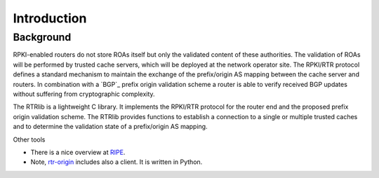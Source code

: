 Introduction
============

Background
----------

RPKI-enabled routers do not store ROAs itself but only the validated content of these authorities.
The validation of ROAs will be performed by trusted cache servers, which will be deployed at the network operator site.
The RPKI/RTR protocol defines a standard mechanism to maintain the exchange of the prefix/origin AS mapping between the cache server and routers.
In combination with a ​`BGP`_ prefix origin validation scheme a router is able to verify received BGP updates without suffering from cryptographic complexity.

The RTRlib is a lightweight C library.
It implements the RPKI/RTR protocol for the router end and the proposed prefix origin validation scheme.
The RTRlib provides functions to establish a connection to a single or multiple trusted caches and to determine the validation state of a prefix/origin AS mapping.

.. image:: http://www.realmv6.org/rpki-rtr-overview.jpg

Other tools

* There is a nice overview at `RIPE`_.
* Note, `​rtr-origin <http://subvert-rpki.hactrn.net/trunk/rtr-origin/>`_ includes also a client. It is written in Python.

.. _RIPE: https://www.ripe.net/manage-ips-and-asns/resource-management/certification/tools-and-resources/

.. _BGP: http://tools.ietf.org/html/rfc6811/
